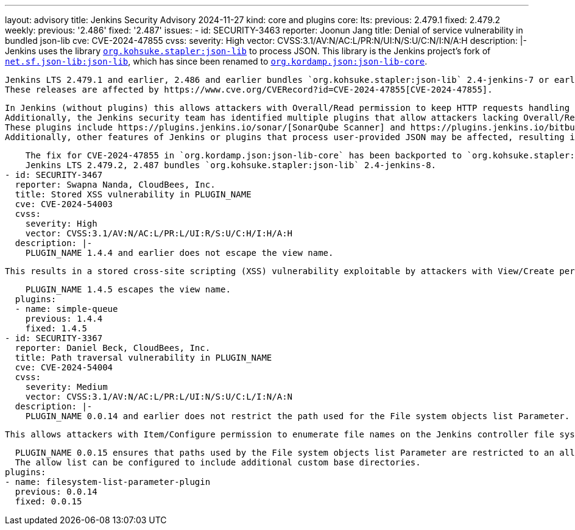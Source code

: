 ---
layout: advisory
title: Jenkins Security Advisory 2024-11-27
kind: core and plugins
core:
  lts:
    previous: 2.479.1
    fixed: 2.479.2
  weekly:
    previous: '2.486'
    fixed: '2.487'
issues:
- id: SECURITY-3463
  reporter: Joonun Jang
  title: Denial of service vulnerability in bundled json-lib
  cve: CVE-2024-47855
  cvss:
    severity: High
    vector: CVSS:3.1/AV:N/AC:L/PR:N/UI:N/S:U/C:N/I:N/A:H
  description: |-
    Jenkins uses the library https://github.com/jenkinsci/json-lib[`org.kohsuke.stapler:json-lib`] to process JSON.
    This library is the Jenkins project's fork of https://search.maven.org/artifact/net.sf.json-lib/json-lib[`net.sf.json-lib:json-lib`], which has since been renamed to https://search.maven.org/artifact/org.kordamp.json/json-lib-core[`org.kordamp.json:json-lib-core`].

    Jenkins LTS 2.479.1 and earlier, 2.486 and earlier bundles `org.kohsuke.stapler:json-lib` 2.4-jenkins-7 or earlier.
    These releases are affected by https://www.cve.org/CVERecord?id=CVE-2024-47855[CVE-2024-47855].

    In Jenkins (without plugins) this allows attackers with Overall/Read permission to keep HTTP requests handling threads busy indefinitely, using system resources and preventing legitimate users from using Jenkins.
    Additionally, the Jenkins security team has identified multiple plugins that allow attackers lacking Overall/Read permission to do the same.
    These plugins include https://plugins.jenkins.io/sonar/[SonarQube Scanner] and https://plugins.jenkins.io/bitbucket/[Bitbucket].
    Additionally, other features of Jenkins or plugins that process user-provided JSON may be affected, resulting in those features being blocked.

    The fix for CVE-2024-47855 in `org.kordamp.json:json-lib-core` has been backported to `org.kohsuke.stapler:json-lib` and released in version 2.4-jenkins-8.
    Jenkins LTS 2.479.2, 2.487 bundles `org.kohsuke.stapler:json-lib` 2.4-jenkins-8.
- id: SECURITY-3467
  reporter: Swapna Nanda, CloudBees, Inc.
  title: Stored XSS vulnerability in PLUGIN_NAME
  cve: CVE-2024-54003
  cvss:
    severity: High
    vector: CVSS:3.1/AV:N/AC:L/PR:L/UI:R/S:U/C:H/I:H/A:H
  description: |-
    PLUGIN_NAME 1.4.4 and earlier does not escape the view name.

    This results in a stored cross-site scripting (XSS) vulnerability exploitable by attackers with View/Create permission.

    PLUGIN_NAME 1.4.5 escapes the view name.
  plugins:
  - name: simple-queue
    previous: 1.4.4
    fixed: 1.4.5
- id: SECURITY-3367
  reporter: Daniel Beck, CloudBees, Inc.
  title: Path traversal vulnerability in PLUGIN_NAME
  cve: CVE-2024-54004
  cvss:
    severity: Medium
    vector: CVSS:3.1/AV:N/AC:L/PR:L/UI:N/S:U/C:L/I:N/A:N
  description: |-
    PLUGIN_NAME 0.0.14 and earlier does not restrict the path used for the File system objects list Parameter.

    This allows attackers with Item/Configure permission to enumerate file names on the Jenkins controller file system.

    PLUGIN_NAME 0.0.15 ensures that paths used by the File system objects list Parameter are restricted to an allow list, with the default base directory set to `$JENKINS_HOME/userContent/`.
    The allow list can be configured to include additional custom base directories.
  plugins:
  - name: filesystem-list-parameter-plugin
    previous: 0.0.14
    fixed: 0.0.15
